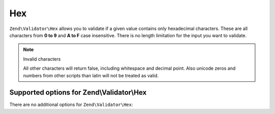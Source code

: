 .. _zend.validator.set.hex:

Hex
===

``Zend\Validator\Hex`` allows you to validate if a given value contains only hexadecimal characters. These are all
characters from **0 to 9** and **A to F** case insensitive. There is no length limitation for the input you want to
validate.

.. code-block:: php
   :linenos:

   $validator = new Zend\Validator\Hex();
   if ($validator->isValid('123ABC')) {
       // value contains only hex chars
   } else {
       // false
   }

.. note:: Invalid characters

   All other characters will return false, including whitespace and decimal point. Also unicode zeros and numbers
   from other scripts than latin will not be treated as valid.

.. _zend.validator.set.hex.options:

Supported options for Zend\\Validator\\Hex
------------------------------------------

There are no additional options for ``Zend\Validator\Hex``:


